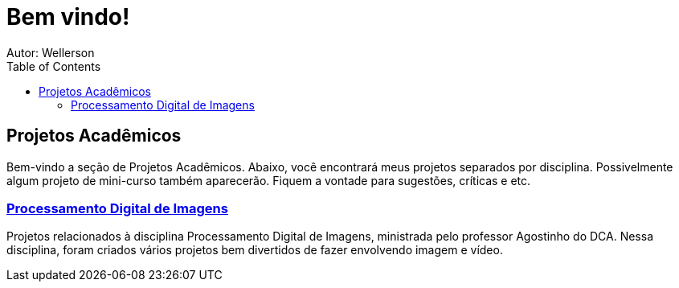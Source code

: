 :stylesheet: clean.css

:toc: left

= Bem vindo!
Autor: Wellerson 

== Projetos Acadêmicos

Bem-vindo a seção de Projetos Acadêmicos. Abaixo, você encontrará meus projetos separados por disciplina. Possivelmente algum projeto de mini-curso também aparecerão. Fiquem a vontade para sugestões, críticas e etc.

=== link:\Engenharia_Eletrica\Processamento_Digital_Imagens\index.html[Processamento Digital de Imagens]
Projetos relacionados à disciplina Processamento Digital de Imagens, ministrada pelo professor Agostinho do DCA. Nessa disciplina, foram criados vários projetos bem divertidos de fazer envolvendo imagem e vídeo. 
